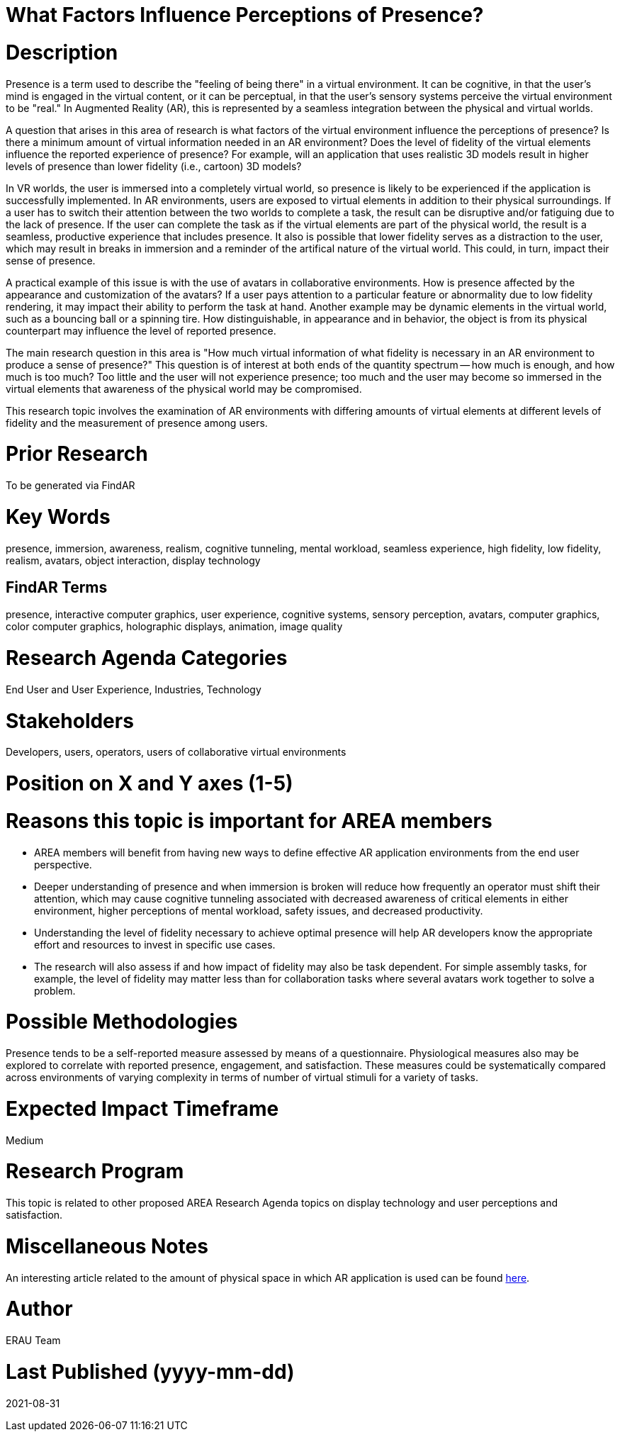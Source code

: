 [[ra-Epresence5-factorsinfluencing]]

# What Factors Influence Perceptions of Presence?

# Description
Presence is a term used to describe the "feeling of being there" in a virtual environment. It can be cognitive, in that the user's mind is engaged in the virtual content, or it can be perceptual, in that the user's sensory systems perceive the virtual environment to be "real." In Augmented Reality (AR), this is represented by a seamless integration between the physical and virtual worlds.

A question that arises in this area of research is what factors of the virtual environment influence the perceptions of presence? Is there a minimum amount of virtual information needed in an AR environment? Does the level of fidelity of the virtual elements influence the reported experience of presence? For example, will an application that uses realistic 3D models result in higher levels of presence than lower fidelity (i.e., cartoon) 3D models?

In VR worlds, the user is immersed into a completely virtual world, so presence is likely to be experienced if the application is successfully implemented. In AR environments, users are exposed to virtual elements in addition to their physical surroundings. If a user has to switch their attention between the two worlds to complete a task, the result can be disruptive and/or fatiguing due to the lack of presence. If the user can complete the task as if the virtual elements are part of the physical world, the result is a seamless, productive experience that includes presence. It also is possible that lower fidelity serves as a distraction to the user, which may result in breaks in immersion and a reminder of the artifical nature of the virtual world. This could, in turn, impact their sense of presence.

A practical example of this issue is with the use of avatars in collaborative environments. How is presence affected by the appearance and customization of the avatars? If a user pays attention to a particular feature or abnormality due to low fidelity rendering, it may impact their ability to perform the task at hand. Another example may be dynamic elements in the virtual world, such as a bouncing ball or a spinning tire. How distinguishable, in appearance and in behavior, the object is from its physical counterpart may influence the level of reported presence.

The main research question in this area is "How much virtual information of what fidelity is necessary in an AR environment to produce a sense of presence?" This question is of interest at both ends of the quantity spectrum -- how much is enough, and how much is too much? Too little and the user will not experience presence; too much and the user may become so immersed in the virtual elements that awareness of the physical world may be compromised.

This research topic involves the examination of AR environments with differing amounts of virtual elements at different levels of fidelity and the measurement of presence among users.

# Prior Research
To be generated via FindAR

# Key Words
presence, immersion, awareness, realism, cognitive tunneling, mental workload, seamless experience, high fidelity, low fidelity, realism, avatars, object interaction, display technology

## FindAR Terms
presence, interactive computer graphics, user experience, cognitive systems, sensory perception, avatars, computer graphics, color computer graphics, holographic displays, animation, image quality

# Research Agenda Categories
End User and User Experience, Industries, Technology

# Stakeholders
Developers, users, operators, users of collaborative virtual environments

# Position on X and Y axes (1-5)

# Reasons this topic is important for AREA members
- AREA members will benefit from having new ways to define effective AR application environments from the end user perspective.
- Deeper understanding of presence and when immersion is broken will reduce how frequently an operator must shift their attention, which may cause cognitive tunneling associated with decreased awareness of critical elements in either environment, higher perceptions of mental workload, safety issues, and decreased productivity.
- Understanding the level of fidelity necessary to achieve optimal presence will help AR developers know the appropriate effort and resources to invest in specific use cases.
- The research will also assess if and how impact of fidelity may also be task dependent. For simple assembly tasks, for example, the level of fidelity may matter less than for collaboration tasks where several avatars work together to solve a problem.

# Possible Methodologies
Presence tends to be a self-reported measure assessed by means of a questionnaire. Physiological measures also may be explored to correlate with reported presence, engagement, and satisfaction. These measures could be systematically compared across environments of varying complexity in terms of number of virtual stimuli for a variety of tasks.

# Expected Impact Timeframe
Medium

# Research Program
This topic is related to other proposed AREA Research Agenda topics on display technology and user perceptions and satisfaction.

# Miscellaneous Notes
An interesting article related to the amount of physical space in which AR application is used can be found https://ieeexplore.ieee.org/document/8943577/[here].

# Author
ERAU Team

# Last Published (yyyy-mm-dd)
2021-08-31
